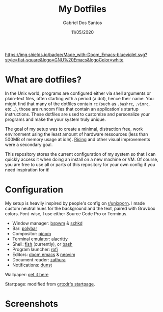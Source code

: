 #+TITLE:    My Dotfiles
#+AUTHOR:   Gabriel Dos Santos
#+DATE:     11/05/2020

#+ATTR_HTML: :title Badge :align center
[[https://img.shields.io/badge/Made_with-Doom_Emacs-blueviolet.svg?style=flat-square&logo=GNU%20Emacs&logoColor=white]]

* What are dotfiles?
In the Unix world, programs are configured either via shell arguments or plain-text files, often starting with a period (a dot), hence their name. You might find that many of the dotfiles contain ~rc~ (such as ~.bashrc~, ~.vimrc~, etc...), those are runcom files that contain an application's startup instructions. These dotfiles are used to customize and personalize your programs and make the your system truly unique.

The goal of my setup was to create a minimal, distraction free, work environment using the least amount of hardware ressources (less than 500MB of memory usage at idle). [[https://www.reddit.com/r/unixporn/wiki/themeing/dictionary#wiki_rice][Ricing]] and other visual improvements were a secondary goal.

This repository stores the current configuration of my system so that I can quickly access it when doing an install on a new machine or VM. Of course, you are free to use all or parts of this repository for your own config if you need inspiration for it!

* Configuration
My setup is heavily inspired by people's config on [[https://www.reddit.com/r/unixporn/][r/unixporn]]. I made custom neutral hues for the background and the text, paired with Gruvbox colors. Font-wise, I use either Source Code Pro or Terminus.

- Window manager: [[https://github.com/baskerville/bspwm][bspwm]] & [[https://github.com/baskerville/sxhkd][sxhkd]]
- Bar: [[https://github.com/polybar/polybar][polybar]]
- Compositor: [[https://github.com/yshui/picom][picom]]
- Terminal emulator: [[https://github.com/alacritty/alacritty][alacritty]]
- Shell: [[https://github.com/fish-shell/fish-shellfish][fish]] (currently), or [[https://github.com/topics/bash][bash]]
- Program launcher: [[https://github.com/davatorium/rofi][rofi]]
- Editors: [[https://github.com/hlissner/doom-emacs][doom emacs]] & [[https://github.com/neovim/neovim][neovim]]
- Document reader: [[https://github.com/pwmt/zathura][zathura]]
- Notifications: [[https://github.com/dunst-project/dunst][dunst]]

Wallpaper: [[https://hdqwalls.com/wallpapers/churei-tower-mount-fuji-in-japan-8k-68.jpg][get it here]]

Startpage: modified from [[https://github.com/grtcdr/startpages/tree/master/startpage_3][grtcdr's startpage]].

* Screenshots
#+ATTR_HTML: :title Desktop :align center
[[https://github.com/dssgabriel/dotfiles/blob/master/.screenshots/desktop.png]]

#+ATTR_HTML: :title Browser :align center
[[https://github.com/dssgabriel/dotfiles/blob/master/.screenshots/browser.png]]

#+ATTR_HTML: :title Editor :align center
[[https://github.com/dssgabriel/dotfiles/blob/master/.screenshots/editor.png]]

#+ATTR_HTML: :title Misc :align center
[[https://github.com/dssgabriel/dotfiles/blob/master/.screenshots/misc.png]]
